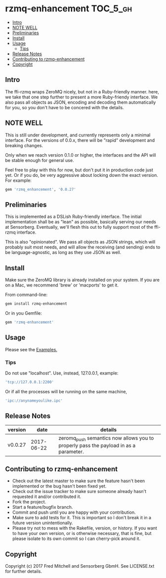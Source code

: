 * rzmq-enhancement                                                 :TOC_5_gh:
  - [[#intro][Intro]]
  - [[#note-well][NOTE WELL]]
  - [[#preliminaries][Preliminaries]]
  - [[#install][Install]]
  - [[#usage][Usage]]
    - [[#tips][Tips]]
  - [[#release-notes][Release Notes]]
  - [[#contributing-to-rzmq-enhancement][Contributing to rzmq-enhancement]]
  - [[#copyright][Copyright]]

** Intro

  The ffi-rzmq wraps ZeroMQ nicely, but not in a Ruby-friendly manner.
  here, we take that one step further to present a more Ruby-friendy
  interface. We also pass all objects as JSON, encoding and decoding
  them automatically for you, so you don't have to be concered
  with the details.

** NOTE WELL
   This is still under development, and currently represents
   only a minimal interface. For the versions of 0.0.x,
   there will be "rapid" development and breaking changes.

   Only when we reach version 0.1.0 or higher, the interfaces
   and the API will be stable enough for general use.

   Feel free to play with this for now, but don't put it in production
   code just yet. Or if you do, be very aggressive about locking down
   the exact version. For example:

   #+begin_src ruby
   gem 'rzmq_enhancement', '0.0.27'
   #+end_src

** Preliminaries

   This is implemented as a DSLish Ruby-friendly interface. The
   initial implementation shall be as "lean" as possible, basically
   serving our needs at Sensorberg. Eventually, we'll flesh this
   out to fully support most of the ffi-rzmq interface.

   This is also "opinionated". We pass all objects as JSON
   strings, which will probably suit most needs, and will
   allow the receiving (and sending) ends to be language-agnostic,
   as long as they use JSON as well.

** Install

   Make sure the ZeroMQ library is already installed on your system. If you
   are on a Mac, we recommend 'brew' or 'macports' to get it.

   From command-line:
   #+begin_src bash
   gem install rzmq-enhancement
   #+end_src

   Or in you Gemfile:
   #+begin_src ruby
   gem 'rzmq-enhancement'
   #+end_src

** Usage
   Please see the [[./examples][Examples.]]

*** Tips
   Do not use "localhost". Use, instead, 127.0.0.1, example:

   #+begin_src ruby
   'tcp://127.0.0.1:2200'
   #+end_src

   Or if all the processes will be running on the same
   machine,

   #+begin_src ruby
   'ipc://anynameyoulike.ipc'
   #+end_src

** Release Notes
   | version |       date | details                                                                              |
   |---------+------------+--------------------------------------------------------------------------------------|
   | v0.0.27 | 2017-06-22 | zeromq_push semantics now allows you to properly pass the payload in as a parameter. |

** Contributing to rzmq-enhancement

   - Check out the latest master to make sure the feature hasn't been implemented or the bug hasn't been fixed yet.
   - Check out the issue tracker to make sure someone already hasn't requested it and/or contributed it.
   - Fork the project.
   - Start a feature/bugfix branch.
   - Commit and push until you are happy with your contribution.
   - Make sure to add tests for it. This is important so I don't break it in a future version unintentionally.
   - Please try not to mess with the Rakefile, version, or history. If you want to have your own version, or is otherwise necessary, that is fine, but please isolate to its own commit so I can cherry-pick around it.

** Copyright

   Copyright (c) 2017 Fred Mitchell and Sensorberg GbmH. See LICENSE.txt for
   further details.
